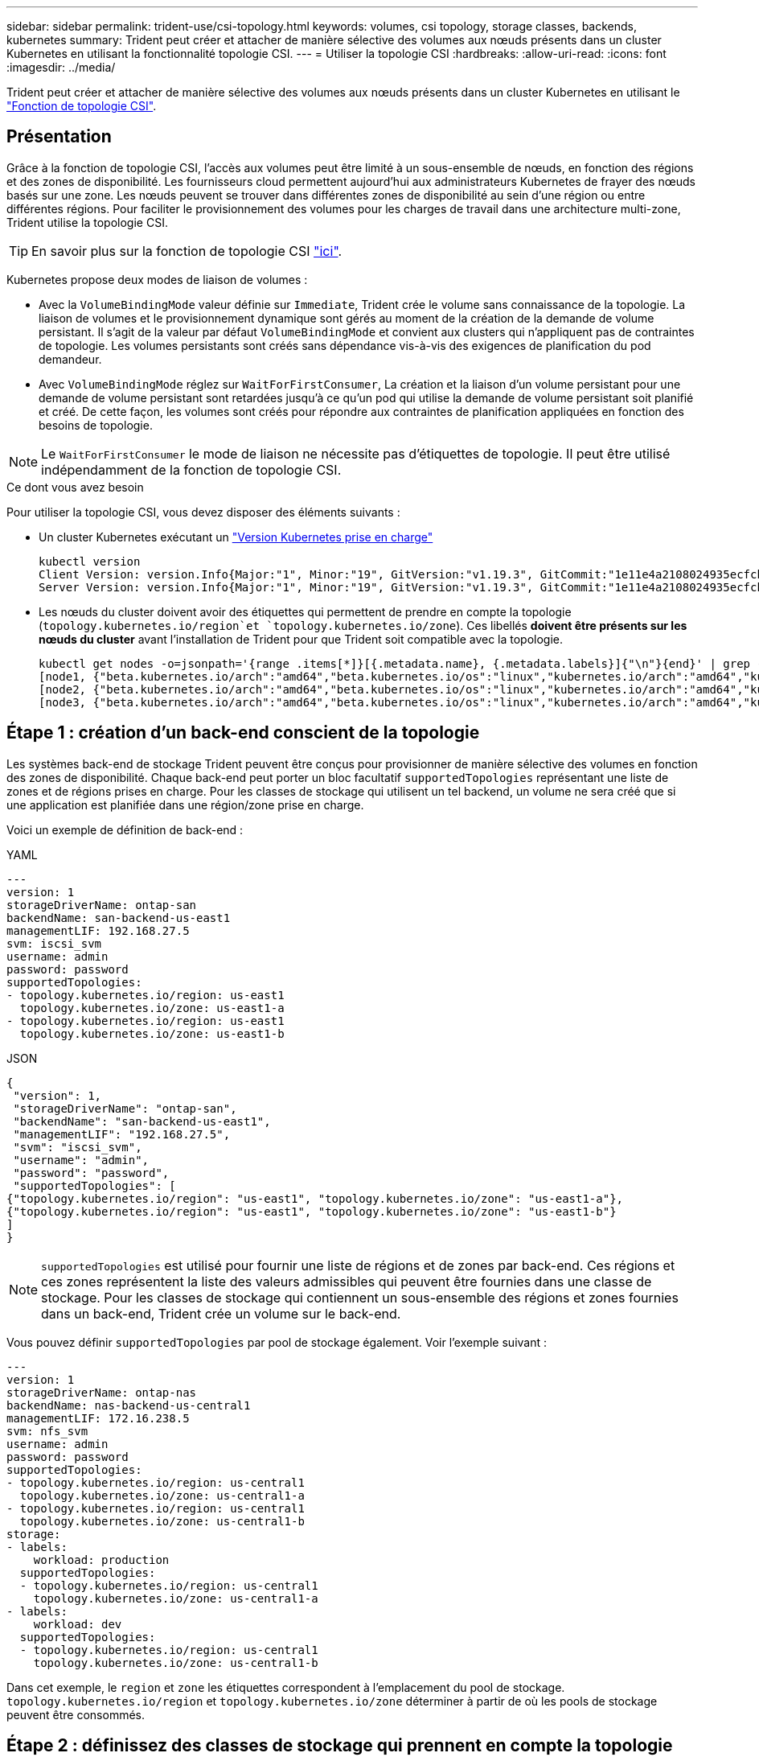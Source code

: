 ---
sidebar: sidebar 
permalink: trident-use/csi-topology.html 
keywords: volumes, csi topology, storage classes, backends, kubernetes 
summary: Trident peut créer et attacher de manière sélective des volumes aux nœuds présents dans un cluster Kubernetes en utilisant la fonctionnalité topologie CSI. 
---
= Utiliser la topologie CSI
:hardbreaks:
:allow-uri-read: 
:icons: font
:imagesdir: ../media/


[role="lead"]
Trident peut créer et attacher de manière sélective des volumes aux nœuds présents dans un cluster Kubernetes en utilisant le https://kubernetes-csi.github.io/docs/topology.html["Fonction de topologie CSI"^].



== Présentation

Grâce à la fonction de topologie CSI, l'accès aux volumes peut être limité à un sous-ensemble de nœuds, en fonction des régions et des zones de disponibilité. Les fournisseurs cloud permettent aujourd'hui aux administrateurs Kubernetes de frayer des nœuds basés sur une zone. Les nœuds peuvent se trouver dans différentes zones de disponibilité au sein d'une région ou entre différentes régions. Pour faciliter le provisionnement des volumes pour les charges de travail dans une architecture multi-zone, Trident utilise la topologie CSI.


TIP: En savoir plus sur la fonction de topologie CSI https://kubernetes.io/blog/2018/10/11/topology-aware-volume-provisioning-in-kubernetes/["ici"^].

Kubernetes propose deux modes de liaison de volumes :

* Avec la `VolumeBindingMode` valeur définie sur `Immediate`, Trident crée le volume sans connaissance de la topologie. La liaison de volumes et le provisionnement dynamique sont gérés au moment de la création de la demande de volume persistant. Il s'agit de la valeur par défaut `VolumeBindingMode` et convient aux clusters qui n'appliquent pas de contraintes de topologie. Les volumes persistants sont créés sans dépendance vis-à-vis des exigences de planification du pod demandeur.
* Avec `VolumeBindingMode` réglez sur `WaitForFirstConsumer`, La création et la liaison d'un volume persistant pour une demande de volume persistant sont retardées jusqu'à ce qu'un pod qui utilise la demande de volume persistant soit planifié et créé. De cette façon, les volumes sont créés pour répondre aux contraintes de planification appliquées en fonction des besoins de topologie.



NOTE: Le `WaitForFirstConsumer` le mode de liaison ne nécessite pas d'étiquettes de topologie. Il peut être utilisé indépendamment de la fonction de topologie CSI.

.Ce dont vous avez besoin
Pour utiliser la topologie CSI, vous devez disposer des éléments suivants :

* Un cluster Kubernetes exécutant un link:../trident-get-started/requirements.html["Version Kubernetes prise en charge"]
+
[listing]
----
kubectl version
Client Version: version.Info{Major:"1", Minor:"19", GitVersion:"v1.19.3", GitCommit:"1e11e4a2108024935ecfcb2912226cedeafd99df", GitTreeState:"clean", BuildDate:"2020-10-14T12:50:19Z", GoVersion:"go1.15.2", Compiler:"gc", Platform:"linux/amd64"}
Server Version: version.Info{Major:"1", Minor:"19", GitVersion:"v1.19.3", GitCommit:"1e11e4a2108024935ecfcb2912226cedeafd99df", GitTreeState:"clean", BuildDate:"2020-10-14T12:41:49Z", GoVersion:"go1.15.2", Compiler:"gc", Platform:"linux/amd64"}
----
* Les nœuds du cluster doivent avoir des étiquettes qui permettent de prendre en compte la topologie (`topology.kubernetes.io/region`et `topology.kubernetes.io/zone`). Ces libellés *doivent être présents sur les nœuds du cluster* avant l'installation de Trident pour que Trident soit compatible avec la topologie.
+
[listing]
----
kubectl get nodes -o=jsonpath='{range .items[*]}[{.metadata.name}, {.metadata.labels}]{"\n"}{end}' | grep --color "topology.kubernetes.io"
[node1, {"beta.kubernetes.io/arch":"amd64","beta.kubernetes.io/os":"linux","kubernetes.io/arch":"amd64","kubernetes.io/hostname":"node1","kubernetes.io/os":"linux","node-role.kubernetes.io/master":"","topology.kubernetes.io/region":"us-east1","topology.kubernetes.io/zone":"us-east1-a"}]
[node2, {"beta.kubernetes.io/arch":"amd64","beta.kubernetes.io/os":"linux","kubernetes.io/arch":"amd64","kubernetes.io/hostname":"node2","kubernetes.io/os":"linux","node-role.kubernetes.io/worker":"","topology.kubernetes.io/region":"us-east1","topology.kubernetes.io/zone":"us-east1-b"}]
[node3, {"beta.kubernetes.io/arch":"amd64","beta.kubernetes.io/os":"linux","kubernetes.io/arch":"amd64","kubernetes.io/hostname":"node3","kubernetes.io/os":"linux","node-role.kubernetes.io/worker":"","topology.kubernetes.io/region":"us-east1","topology.kubernetes.io/zone":"us-east1-c"}]
----




== Étape 1 : création d'un back-end conscient de la topologie

Les systèmes back-end de stockage Trident peuvent être conçus pour provisionner de manière sélective des volumes en fonction des zones de disponibilité. Chaque back-end peut porter un bloc facultatif `supportedTopologies` représentant une liste de zones et de régions prises en charge. Pour les classes de stockage qui utilisent un tel backend, un volume ne sera créé que si une application est planifiée dans une région/zone prise en charge.

Voici un exemple de définition de back-end :

[role="tabbed-block"]
====
.YAML
--
[listing]
----
---
version: 1
storageDriverName: ontap-san
backendName: san-backend-us-east1
managementLIF: 192.168.27.5
svm: iscsi_svm
username: admin
password: password
supportedTopologies:
- topology.kubernetes.io/region: us-east1
  topology.kubernetes.io/zone: us-east1-a
- topology.kubernetes.io/region: us-east1
  topology.kubernetes.io/zone: us-east1-b
----
--
.JSON
--
[listing]
----
{
 "version": 1,
 "storageDriverName": "ontap-san",
 "backendName": "san-backend-us-east1",
 "managementLIF": "192.168.27.5",
 "svm": "iscsi_svm",
 "username": "admin",
 "password": "password",
 "supportedTopologies": [
{"topology.kubernetes.io/region": "us-east1", "topology.kubernetes.io/zone": "us-east1-a"},
{"topology.kubernetes.io/region": "us-east1", "topology.kubernetes.io/zone": "us-east1-b"}
]
}
----
--
====

NOTE: `supportedTopologies` est utilisé pour fournir une liste de régions et de zones par back-end. Ces régions et ces zones représentent la liste des valeurs admissibles qui peuvent être fournies dans une classe de stockage. Pour les classes de stockage qui contiennent un sous-ensemble des régions et zones fournies dans un back-end, Trident crée un volume sur le back-end.

Vous pouvez définir `supportedTopologies` par pool de stockage également. Voir l'exemple suivant :

[listing]
----
---
version: 1
storageDriverName: ontap-nas
backendName: nas-backend-us-central1
managementLIF: 172.16.238.5
svm: nfs_svm
username: admin
password: password
supportedTopologies:
- topology.kubernetes.io/region: us-central1
  topology.kubernetes.io/zone: us-central1-a
- topology.kubernetes.io/region: us-central1
  topology.kubernetes.io/zone: us-central1-b
storage:
- labels:
    workload: production
  supportedTopologies:
  - topology.kubernetes.io/region: us-central1
    topology.kubernetes.io/zone: us-central1-a
- labels:
    workload: dev
  supportedTopologies:
  - topology.kubernetes.io/region: us-central1
    topology.kubernetes.io/zone: us-central1-b
----
Dans cet exemple, le `region` et `zone` les étiquettes correspondent à l'emplacement du pool de stockage. `topology.kubernetes.io/region` et `topology.kubernetes.io/zone` déterminer à partir de où les pools de stockage peuvent être consommés.



== Étape 2 : définissez des classes de stockage qui prennent en compte la topologie

Les classes de stockage peuvent être définies en fonction des labels de topologie fournis aux nœuds du cluster, et contenir des informations de topologie. Cela déterminera les pools de stockage qui servent de candidats aux demandes de volume persistant faites et le sous-ensemble de nœuds qui peuvent utiliser les volumes provisionnés par Trident.

Voir l'exemple suivant :

[listing]
----
apiVersion: storage.k8s.io/v1
kind: StorageClass
metadata:
name: netapp-san-us-east1
provisioner: csi.trident.netapp.io
volumeBindingMode: WaitForFirstConsumer
allowedTopologies:
- matchLabelExpressions:
- key: topology.kubernetes.io/zone
  values:
  - us-east1-a
  - us-east1-b
- key: topology.kubernetes.io/region
  values:
  - us-east1
parameters:
  fsType: "ext4"
----
Dans la définition de classe de stockage fournie ci-dessus, `volumeBindingMode` est définie sur `WaitForFirstConsumer`. Les demandes de volume persistant demandées pour cette classe de stockage ne seront pas traitées tant qu'elles ne seront pas référencées dans un pod. Et `allowedTopologies` fournit les zones et la région à utiliser. La `netapp-san-us-east1` classe de stockage crée des ESV sur le `san-backend-us-east1` back-end défini ci-dessus.



== Étape 3 : création et utilisation d'une demande de volume persistant

Une fois la classe de stockage créée et mappée à un back-end, vous pouvez désormais créer des demandes de volume persistant.

Voir l'exemple `spec` ci-dessous :

[listing]
----
---
kind: PersistentVolumeClaim
apiVersion: v1
metadata:
name: pvc-san
spec:
accessModes:
  - ReadWriteOnce
resources:
  requests:
    storage: 300Mi
storageClassName: netapp-san-us-east1
----
La création d'une demande de volume persistant à l'aide de ce manifeste se traduit par les éléments suivants :

[listing]
----
kubectl create -f pvc.yaml
persistentvolumeclaim/pvc-san created
kubectl get pvc
NAME      STATUS    VOLUME   CAPACITY   ACCESS MODES   STORAGECLASS          AGE
pvc-san   Pending                                      netapp-san-us-east1   2s
kubectl describe pvc
Name:          pvc-san
Namespace:     default
StorageClass:  netapp-san-us-east1
Status:        Pending
Volume:
Labels:        <none>
Annotations:   <none>
Finalizers:    [kubernetes.io/pvc-protection]
Capacity:
Access Modes:
VolumeMode:    Filesystem
Mounted By:    <none>
Events:
  Type    Reason                Age   From                         Message
  ----    ------                ----  ----                         -------
  Normal  WaitForFirstConsumer  6s    persistentvolume-controller  waiting for first consumer to be created before binding
----
Pour que Trident puisse créer un volume et le lier à la demande de volume persistant, utilisez la demande de volume persistant dans un pod. Voir l'exemple suivant :

[listing]
----
apiVersion: v1
kind: Pod
metadata:
  name: app-pod-1
spec:
  affinity:
    nodeAffinity:
      requiredDuringSchedulingIgnoredDuringExecution:
        nodeSelectorTerms:
        - matchExpressions:
          - key: topology.kubernetes.io/region
            operator: In
            values:
            - us-east1
      preferredDuringSchedulingIgnoredDuringExecution:
      - weight: 1
        preference:
          matchExpressions:
          - key: topology.kubernetes.io/zone
            operator: In
            values:
            - us-east1-a
            - us-east1-b
  securityContext:
    runAsUser: 1000
    runAsGroup: 3000
    fsGroup: 2000
  volumes:
  - name: vol1
    persistentVolumeClaim:
      claimName: pvc-san
  containers:
  - name: sec-ctx-demo
    image: busybox
    command: [ "sh", "-c", "sleep 1h" ]
    volumeMounts:
    - name: vol1
      mountPath: /data/demo
    securityContext:
      allowPrivilegeEscalation: false
----
Ce podSpec demande à Kubernetes de planifier le pod sur les nœuds présents dans le `us-east1` et choisissez parmi les nœuds présents dans le `us-east1-a` ou `us-east1-b` zones.

Voir le résultat suivant :

[listing]
----
kubectl get pods -o wide
NAME        READY   STATUS    RESTARTS   AGE   IP               NODE              NOMINATED NODE   READINESS GATES
app-pod-1   1/1     Running   0          19s   192.168.25.131   node2             <none>           <none>
kubectl get pvc -o wide
NAME      STATUS   VOLUME                                     CAPACITY   ACCESS MODES   STORAGECLASS          AGE   VOLUMEMODE
pvc-san   Bound    pvc-ecb1e1a0-840c-463b-8b65-b3d033e2e62b   300Mi      RWO            netapp-san-us-east1   48s   Filesystem
----


== Mise à jour des systèmes back-end pour inclure `supportedTopologies`

Les systèmes back-end pré-existants peuvent être mis à jour pour inclure une liste de `supportedTopologies` à l'aide de `tridentctl backend update`. Cela n'affecte pas les volumes qui ont déjà été provisionnés et ne sera utilisé que pour les demandes de volume virtuel suivantes.



== Trouvez plus d'informations

* https://kubernetes.io/docs/concepts/configuration/manage-resources-containers/["Gestion des ressources pour les conteneurs"^]
* https://kubernetes.io/docs/concepts/scheduling-eviction/assign-pod-node/#nodeselector["Outil de sélection de nœud"^]
* https://kubernetes.io/docs/concepts/scheduling-eviction/assign-pod-node/#affinity-and-anti-affinity["Affinité et anti-affinité"^]
* https://kubernetes.io/docs/concepts/scheduling-eviction/taint-and-toleration/["Teintes et tolérances"^]

